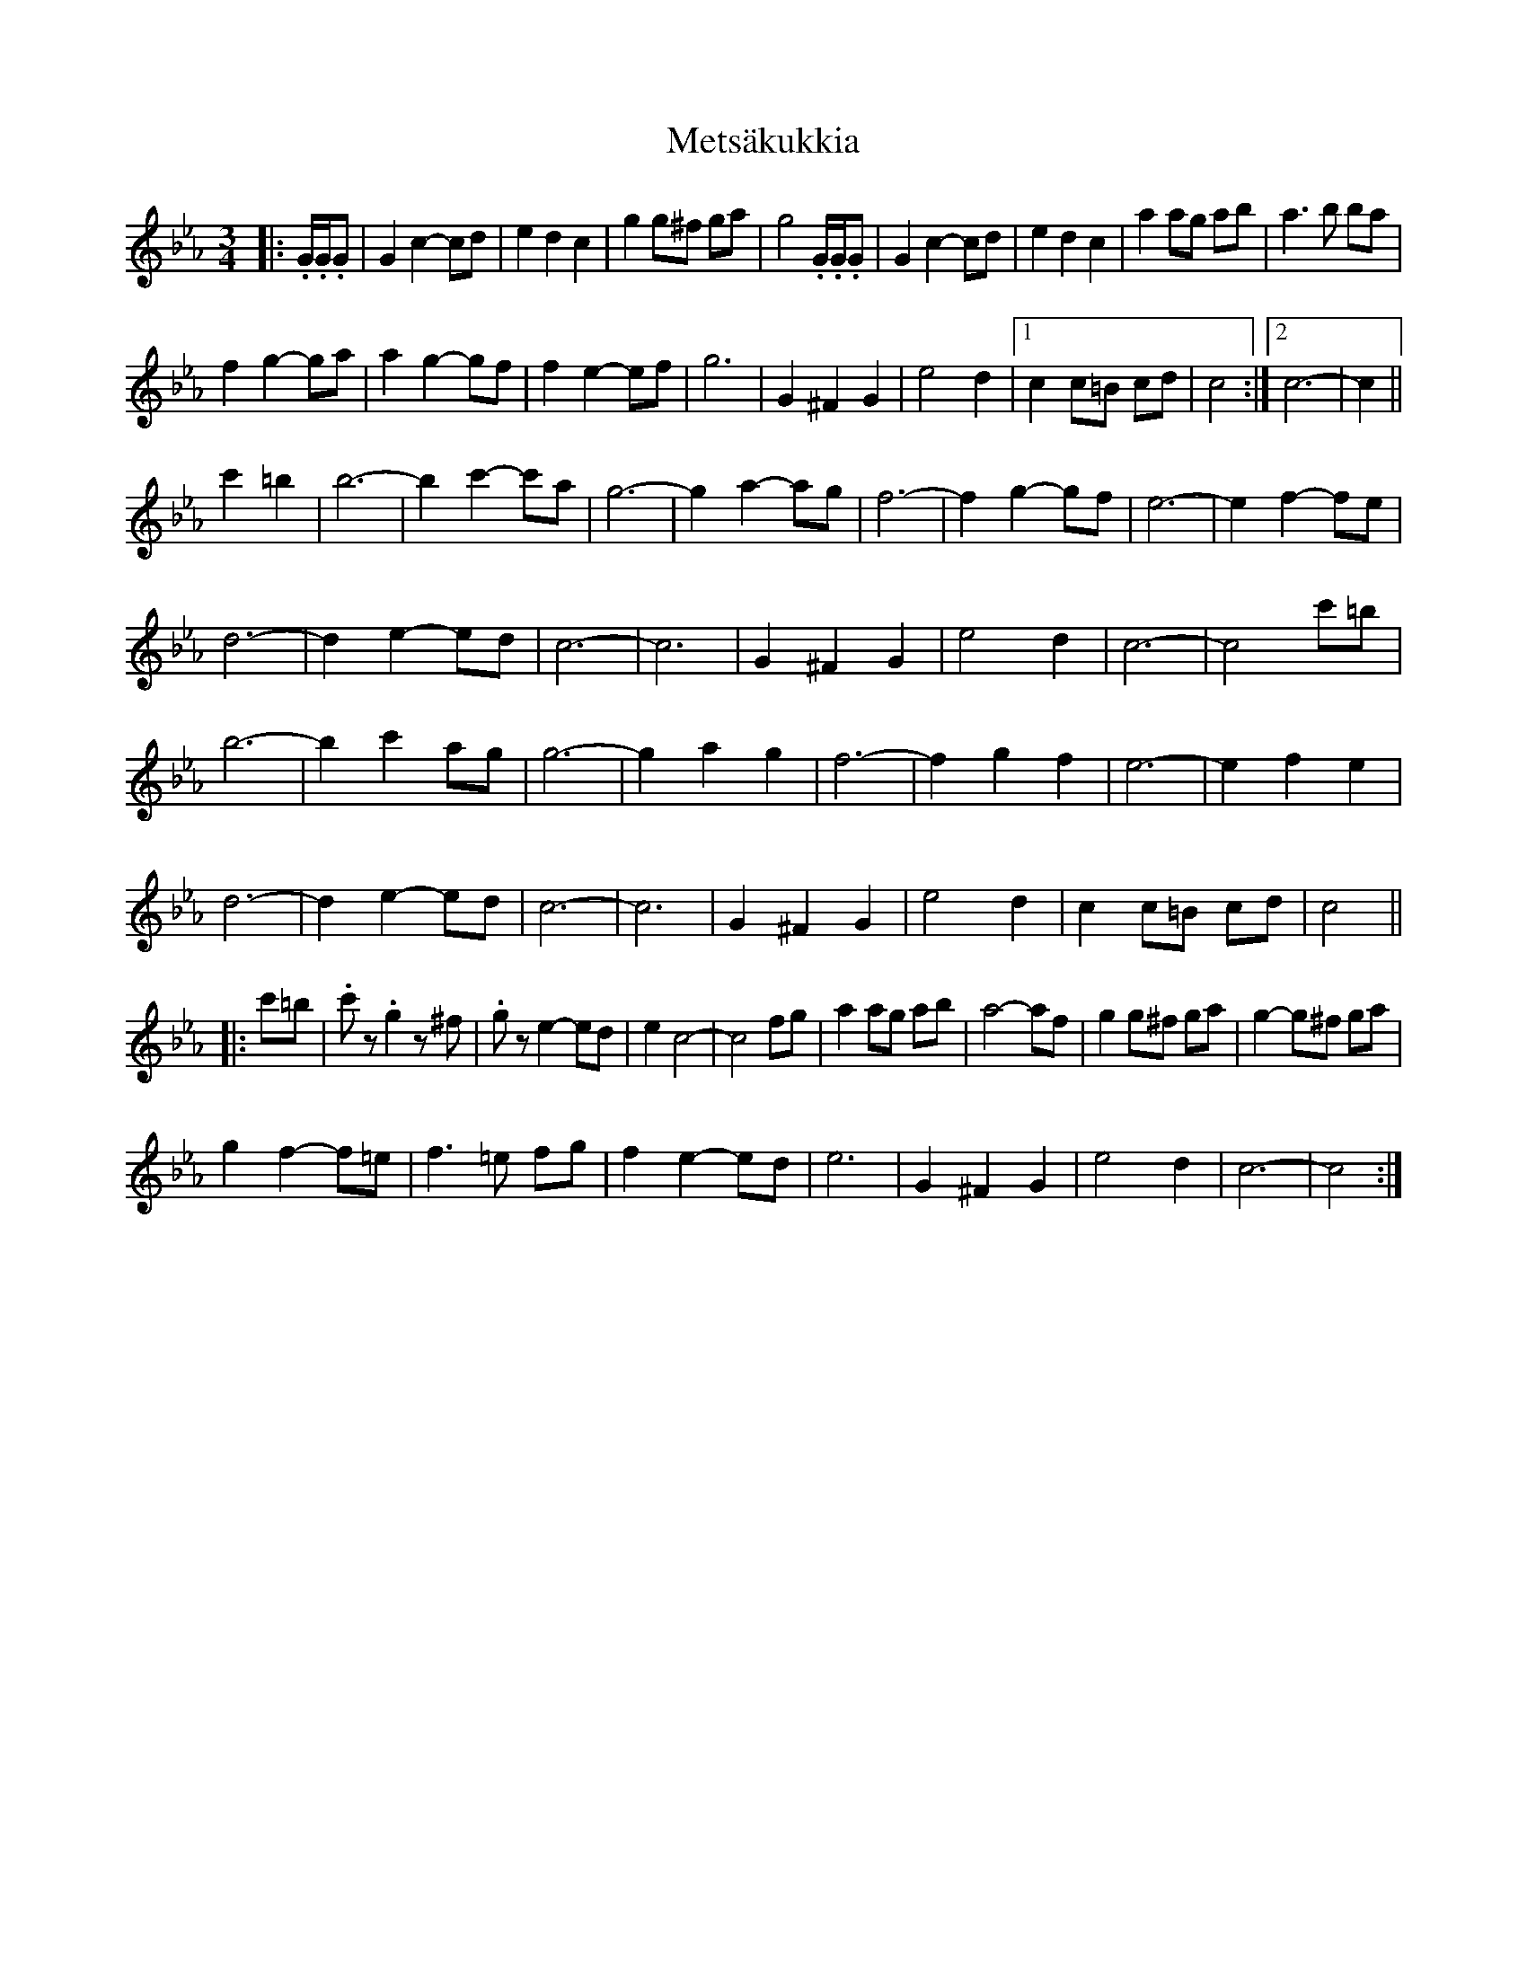 X: 26460
T: Metsäkukkia
R: waltz
M: 3/4
K: Fdorian
K: Cmin
|:.G/.G/.G|G2 c2- cd|e2 d2 c2|g2 g^f ga|g4 .G/.G/.G|G2 c2- cd|e2 d2 c2|a2 ag ab|a3 b ba|
f2 g2- ga|a2 g2- gf|f2 e2- ef|g6|G2 ^F2 G2|e4 d2|1 c2 c=B cd|c4:|2 c6-|c2||
c'2 =b2|b6-|b2 c'2- c'a|g6-|g2 a2- ag|f6-|f2 g2- gf|e6-|e2 f2- fe|
d6-|d2 e2- ed|c6-|c6|G2 ^F2 G2|e4 d2|c6-|c4 c'=b|
b6-|b2 c'2 ag|g6-|g2 a2 g2|f6-|f2 g2 f2|e6-|e2 f2 e2|
d6-|d2 e2- ed|c6-|c6|G2 ^F2 G2|e4 d2|c2 c=B cd|c4||
|:c'=b|.c'z .g2 z^f|.gz e2- ed|e2 c4-|c4 fg|a2 ag ab|a4- af|g2 g^f ga|g2- g^f ga|
g2 f2- f=e|f3 =e fg|f2 e2- ed|e6|G2 ^F2 G2|e4 d2|c6-|c4:|

